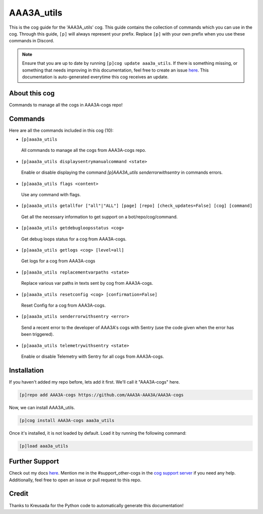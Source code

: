 .. _aaa3a_utils:
===========
AAA3A_utils
===========

This is the cog guide for the 'AAA3A_utils' cog. This guide contains the collection of commands which you can use in the cog.
Through this guide, ``[p]`` will always represent your prefix. Replace ``[p]`` with your own prefix when you use these commands in Discord.

.. note::

    Ensure that you are up to date by running ``[p]cog update aaa3a_utils``.
    If there is something missing, or something that needs improving in this documentation, feel free to create an issue `here <https://github.com/AAA3A-AAA3A/AAA3A-cogs/issues>`_.
    This documentation is auto-generated everytime this cog receives an update.

--------------
About this cog
--------------

Commands to manage all the cogs in AAA3A-cogs repo!

--------
Commands
--------

Here are all the commands included in this cog (10):

* ``[p]aaa3a_utils``
 All commands to manage all the cogs from AAA3A-cogs repo.

* ``[p]aaa3a_utils displaysentrymanualcommand <state>``
 Enable or disable displaying the command `[p]AAA3A_utils senderrorwithsentry` in commands errors.

* ``[p]aaa3a_utils flags <content>``
 Use any command with flags.

* ``[p]aaa3a_utils getallfor ["all"|"ALL"] [page] [repo] [check_updates=False] [cog] [command]``
 Get all the necessary information to get support on a bot/repo/cog/command.

* ``[p]aaa3a_utils getdebugloopsstatus <cog>``
 Get debug loops status for a cog from AAA3A-cogs.

* ``[p]aaa3a_utils getlogs <cog> [level=all]``
 Get logs for a cog from AAA3A-cogs

* ``[p]aaa3a_utils replacementvarpaths <state>``
 Replace various var paths in texts sent by cog from AAA3A-cogs.

* ``[p]aaa3a_utils resetconfig <cog> [confirmation=False]``
 Reset Config for a cog from AAA3A-cogs.

* ``[p]aaa3a_utils senderrorwithsentry <error>``
 Send a recent error to the developer of AAA3A's cogs with Sentry (use the code given when the error has been triggered).

* ``[p]aaa3a_utils telemetrywithsentry <state>``
 Enable or disable Telemetry with Sentry for all cogs from AAA3A-cogs.

------------
Installation
------------

If you haven't added my repo before, lets add it first. We'll call it
"AAA3A-cogs" here.

.. code-block:: ini

    [p]repo add AAA3A-cogs https://github.com/AAA3A-AAA3A/AAA3A-cogs

Now, we can install AAA3A_utils.

.. code-block:: ini

    [p]cog install AAA3A-cogs aaa3a_utils

Once it's installed, it is not loaded by default. Load it by running the following command:

.. code-block:: ini

    [p]load aaa3a_utils

---------------
Further Support
---------------

Check out my docs `here <https://aaa3a-cogs.readthedocs.io/en/latest/>`_.
Mention me in the #support_other-cogs in the `cog support server <https://discord.gg/GET4DVk>`_ if you need any help.
Additionally, feel free to open an issue or pull request to this repo.

------
Credit
------

Thanks to Kreusada for the Python code to automatically generate this documentation!
